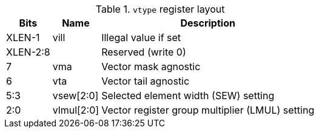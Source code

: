 .`vtype` register layout
[cols=">2,4,10"]
[%autowidth]
|===
|     Bits | Name       | Description

|   XLEN-1 | vill       | Illegal value if set
| XLEN-2:8 |            | Reserved (write 0)
|        7 | vma        | Vector mask agnostic
|        6 | vta        | Vector tail agnostic
|      5:3 | vsew[2:0]  | Selected element width (SEW) setting
|      2:0 | vlmul[2:0] | Vector register group multiplier (LMUL) setting
|===
